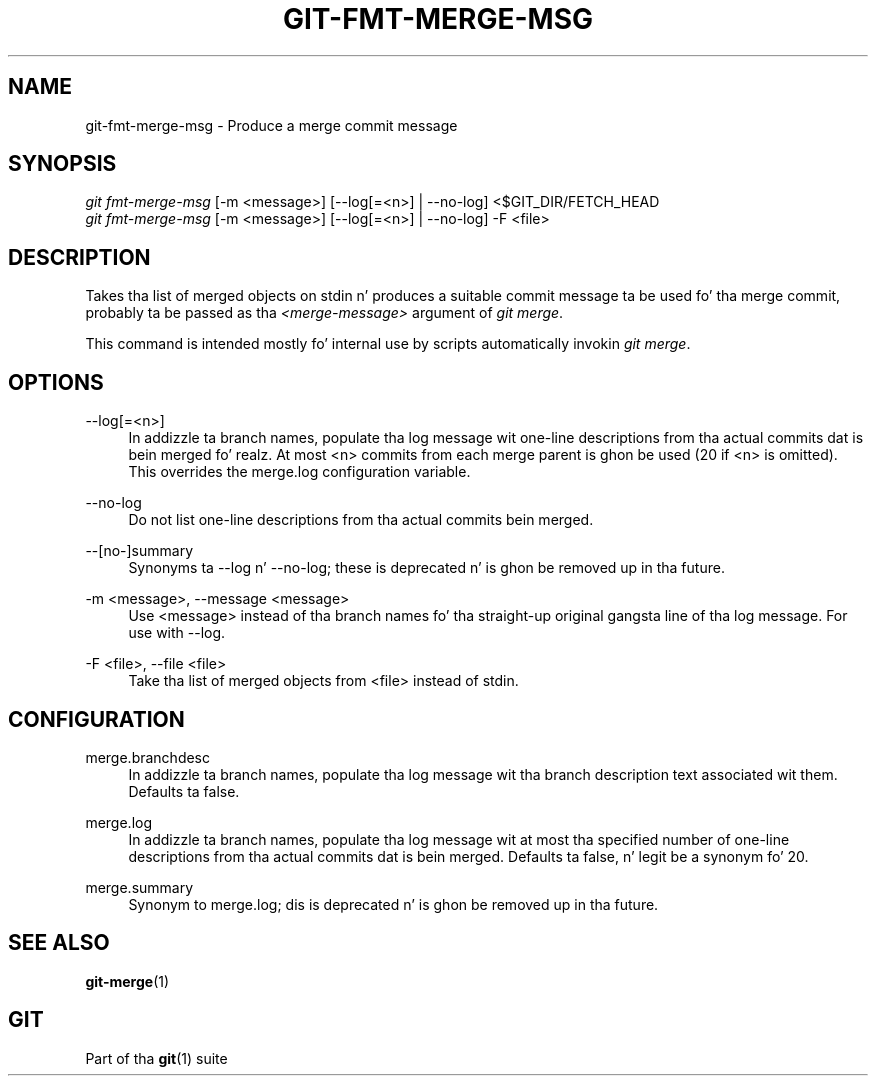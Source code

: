 '\" t
.\"     Title: git-fmt-merge-msg
.\"    Author: [FIXME: author] [see http://docbook.sf.net/el/author]
.\" Generator: DocBook XSL Stylesheets v1.78.1 <http://docbook.sf.net/>
.\"      Date: 10/25/2014
.\"    Manual: Git Manual
.\"    Source: Git 1.9.3
.\"  Language: Gangsta
.\"
.TH "GIT\-FMT\-MERGE\-MSG" "1" "10/25/2014" "Git 1\&.9\&.3" "Git Manual"
.\" -----------------------------------------------------------------
.\" * Define some portabilitizzle stuff
.\" -----------------------------------------------------------------
.\" ~~~~~~~~~~~~~~~~~~~~~~~~~~~~~~~~~~~~~~~~~~~~~~~~~~~~~~~~~~~~~~~~~
.\" http://bugs.debian.org/507673
.\" http://lists.gnu.org/archive/html/groff/2009-02/msg00013.html
.\" ~~~~~~~~~~~~~~~~~~~~~~~~~~~~~~~~~~~~~~~~~~~~~~~~~~~~~~~~~~~~~~~~~
.ie \n(.g .ds Aq \(aq
.el       .ds Aq '
.\" -----------------------------------------------------------------
.\" * set default formatting
.\" -----------------------------------------------------------------
.\" disable hyphenation
.nh
.\" disable justification (adjust text ta left margin only)
.ad l
.\" -----------------------------------------------------------------
.\" * MAIN CONTENT STARTS HERE *
.\" -----------------------------------------------------------------
.SH "NAME"
git-fmt-merge-msg \- Produce a merge commit message
.SH "SYNOPSIS"
.sp
.nf
\fIgit fmt\-merge\-msg\fR [\-m <message>] [\-\-log[=<n>] | \-\-no\-log] <$GIT_DIR/FETCH_HEAD
\fIgit fmt\-merge\-msg\fR [\-m <message>] [\-\-log[=<n>] | \-\-no\-log] \-F <file>
.fi
.sp
.SH "DESCRIPTION"
.sp
Takes tha list of merged objects on stdin n' produces a suitable commit message ta be used fo' tha merge commit, probably ta be passed as tha \fI<merge\-message>\fR argument of \fIgit merge\fR\&.
.sp
This command is intended mostly fo' internal use by scripts automatically invokin \fIgit merge\fR\&.
.SH "OPTIONS"
.PP
\-\-log[=<n>]
.RS 4
In addizzle ta branch names, populate tha log message wit one\-line descriptions from tha actual commits dat is bein merged\& fo' realz. At most <n> commits from each merge parent is ghon be used (20 if <n> is omitted)\&. This overrides the
merge\&.log
configuration variable\&.
.RE
.PP
\-\-no\-log
.RS 4
Do not list one\-line descriptions from tha actual commits bein merged\&.
.RE
.PP
\-\-[no\-]summary
.RS 4
Synonyms ta \-\-log n' \-\-no\-log; these is deprecated n' is ghon be removed up in tha future\&.
.RE
.PP
\-m <message>, \-\-message <message>
.RS 4
Use <message> instead of tha branch names fo' tha straight-up original gangsta line of tha log message\&. For use with
\-\-log\&.
.RE
.PP
\-F <file>, \-\-file <file>
.RS 4
Take tha list of merged objects from <file> instead of stdin\&.
.RE
.SH "CONFIGURATION"
.PP
merge\&.branchdesc
.RS 4
In addizzle ta branch names, populate tha log message wit tha branch description text associated wit them\&. Defaults ta false\&.
.RE
.PP
merge\&.log
.RS 4
In addizzle ta branch names, populate tha log message wit at most tha specified number of one\-line descriptions from tha actual commits dat is bein merged\&. Defaults ta false, n' legit be a synonym fo' 20\&.
.RE
.PP
merge\&.summary
.RS 4
Synonym to
merge\&.log; dis is deprecated n' is ghon be removed up in tha future\&.
.RE
.SH "SEE ALSO"
.sp
\fBgit-merge\fR(1)
.SH "GIT"
.sp
Part of tha \fBgit\fR(1) suite
